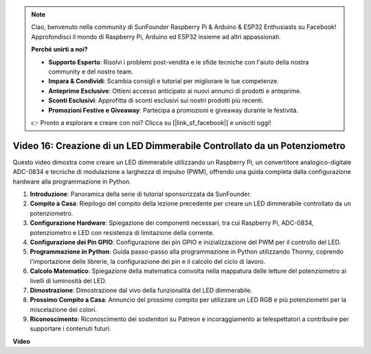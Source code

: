 .. note::

    Ciao, benvenuto nella community di SunFounder Raspberry Pi & Arduino & ESP32 Enthusiasts su Facebook! Approfondisci il mondo di Raspberry Pi, Arduino ed ESP32 insieme ad altri appassionati.

    **Perché unirti a noi?**

    - **Supporto Esperto**: Risolvi i problemi post-vendita e le sfide tecniche con l'aiuto della nostra community e del nostro team.
    - **Impara & Condividi**: Scambia consigli e tutorial per migliorare le tue competenze.
    - **Anteprime Esclusive**: Ottieni accesso anticipato ai nuovi annunci di prodotti e anteprime.
    - **Sconti Esclusivi**: Approfitta di sconti esclusivi sui nostri prodotti più recenti.
    - **Promozioni Festive e Giveaway**: Partecipa a promozioni e giveaway durante le festività.

    👉 Pronto a esplorare e creare con noi? Clicca su [|link_sf_facebook|] e unisciti oggi!

Video 16: Creazione di un LED Dimmerabile Controllato da un Potenziometro
=======================================================================================

Questo video dimostra come creare un LED dimmerabile utilizzando un Raspberry Pi, un convertitore analogico-digitale ADC-0834 e tecniche di modulazione a larghezza di impulso (PWM), offrendo una guida completa dalla configurazione hardware alla programmazione in Python.

1. **Introduzione**: Panoramica della serie di tutorial sponsorizzata da SunFounder.
2. **Compito a Casa**: Riepilogo del compito della lezione precedente per creare un LED dimmerabile controllato da un potenziometro.
3. **Configurazione Hardware**: Spiegazione dei componenti necessari, tra cui Raspberry Pi, ADC-0834, potenziometro e LED con resistenza di limitazione della corrente.
4. **Configurazione dei Pin GPIO**: Configurazione dei pin GPIO e inizializzazione del PWM per il controllo del LED.
5. **Programmazione in Python**: Guida passo-passo alla programmazione in Python utilizzando Thonny, coprendo l'importazione delle librerie, la configurazione dei pin e il calcolo del ciclo di lavoro.
6. **Calcolo Matematico**: Spiegazione della matematica coinvolta nella mappatura delle letture del potenziometro ai livelli di luminosità del LED.
7. **Dimostrazione**: Dimostrazione dal vivo della funzionalità del LED dimmerabile.
8. **Prossimo Compito a Casa**: Annuncio del prossimo compito per utilizzare un LED RGB e più potenziometri per la miscelazione dei colori.
9. **Riconoscimento**: Riconoscimento dei sostenitori su Patreon e incoraggiamento ai telespettatori a contribuire per supportare i contenuti futuri.


**Video**

.. raw:: html

    <iframe width="700" height="500" src="https://www.youtube.com/embed/WLWYM2MIZqk?si=3jdRJCDntFNUBCaZ" title="YouTube video player" frameborder="0" allow="accelerometer; autoplay; clipboard-write; encrypted-media; gyroscope; picture-in-picture; web-share" allowfullscreen></iframe>
